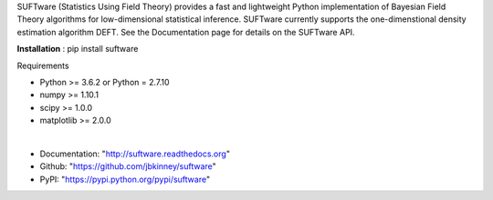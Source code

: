 SUFTware (Statistics Using Field Theory) provides a fast and lightweight Python implementation of Bayesian Field Theory algorithms for low-dimensional statistical inference. SUFTware currently supports the one-dimenstional density estimation algorithm DEFT. See the Documentation page for details on the SUFTware API.


**Installation** :
pip install suftware

Requirements

- Python >= 3.6.2 or Python = 2.7.10
- numpy >= 1.10.1
- scipy >= 1.0.0
- matplotlib >= 2.0.0 

|

- Documentation: "http://suftware.readthedocs.org"
- Github: "https://github.com/jbkinney/suftware"
- PyPI: "https://pypi.python.org/pypi/suftware"